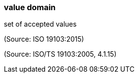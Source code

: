 === value domain

set of accepted values

(Source: ISO 19103:2015)

(Source: ISO/TS 19103:2005, 4.1.15)

